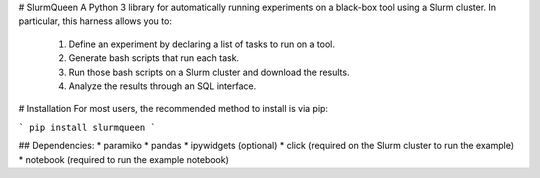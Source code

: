 # SlurmQueen
A Python 3 library for automatically running experiments on a black-box tool using a Slurm cluster.
In particular, this harness allows you to:
 1. Define an experiment by declaring a list of tasks to run on a tool.
 2. Generate bash scripts that run each task.
 3. Run those bash scripts on a Slurm cluster and download the results.
 4. Analyze the results through an SQL interface.

# Installation
For most users, the recommended method to install is via pip:

```
pip install slurmqueen
```

## Dependencies:
* paramiko
* pandas
* ipywidgets (optional)
* click (required on the Slurm cluster to run the example)
* notebook (required to run the example notebook)

